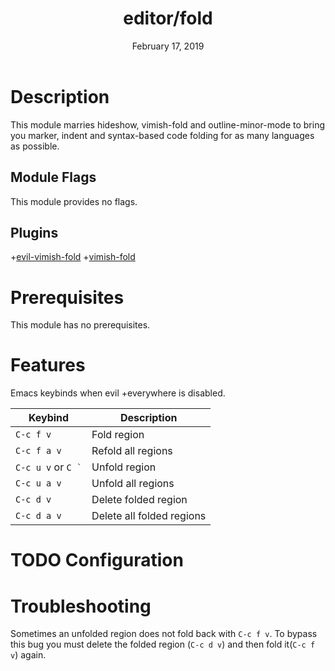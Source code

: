 #+TITLE:   editor/fold
#+DATE:    February 17, 2019
#+SINCE:   v2.1
#+STARTUP: inlineimages

* Table of Contents :TOC_3:noexport:
- [[#description][Description]]
  - [[#module-flags][Module Flags]]
  - [[#plugins][Plugins]]
- [[#prerequisites][Prerequisites]]
- [[#features][Features]]
- [[#configuration][Configuration]]
- [[#troubleshooting][Troubleshooting]]

* Description
This module marries hideshow, vimish-fold and outline-minor-mode to bring you
marker, indent and syntax-based code folding for as many languages as possible.

** Module Flags
This module provides no flags.

** Plugins
+[[https://github.com/alexmurray/evil-vimish-fold][evil-vimish-fold]]
+[[https://github.com/matsievskiysv/vimish-fold][vimish-fold]]

* Prerequisites
This module has no prerequisites.

* Features

Emacs keybinds when evil +everywhere is disabled.
| Keybind            | Description               |
|--------------------+---------------------------|
| =C-c f v=          | Fold region               |
| =C-c f a v=        | Refold all regions        |
| =C-c u v= or =C `= | Unfold region             |
| =C-c u a v=        | Unfold all regions        |
| =C-c d v=          | Delete folded region      |
| =C-c d a v=        | Delete all folded regions |

* TODO Configuration

* Troubleshooting
Sometimes an unfolded region does not fold back with =C-c f v=. To bypass this bug you must delete the folded region (=C-c d v=) and then fold it(=C-c f v=) again.
